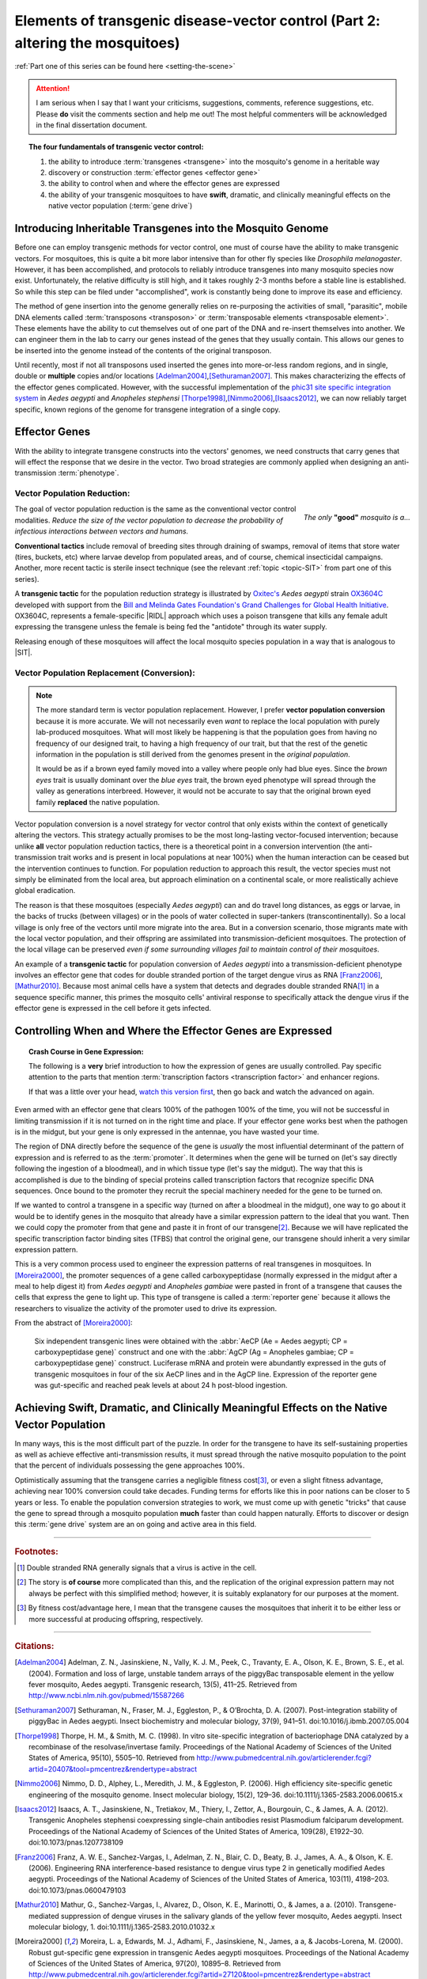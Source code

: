 Elements of transgenic disease-vector control (Part 2: altering the mosquitoes)
===============================================================================
.. _altering-the-mosquitoes:

:ref:`Part one of this series can be found here <setting-the-scene>`

.. attention:: I am serious when I say that I want your criticisms, suggestions, comments, reference suggestions, etc. Please **do** visit the comments section and help me out! The most helpful commenters will be acknowledged in the final dissertation document. 

.. |RIDL| replace:: :abbr:`RIDL (Release of Insects carrying a Dominant Lethal phenotype)`
.. |SIT| replace:: :abbr:`SIT (Sterile Insect Technique)`

.. topic:: The four fundamentals of transgenic vector control:

	1. the ability to introduce :term:`transgenes <transgene>` into the mosquito's genome in a heritable way
	2. discovery or construction :term:`effector genes <effector gene>`
	3. the ability to control when and where the effector genes are expressed 
	4. the ability of your transgenic mosquitoes to have **swift**, dramatic, and clinically meaningful effects on the native vector population (:term:`gene drive`)


	
	
Introducing Inheritable Transgenes into the Mosquito Genome
--------------------------------------------------------------------------

Before one can employ transgenic methods for vector control, one must of course have the ability to make transgenic vectors.
For mosquitoes, this is quite a bit more labor intensive than for other fly species like *Drosophila melanogaster*.
However, it has been accomplished, and protocols to reliably introduce transgenes into many mosquito species now exist.
Unfortunately, the relative difficulty is still high, and it takes roughly 2-3 months before a stable line is established.
So while this step can be filed under "accomplished", work is constantly being done to improve its ease and efficiency. 

.. more::

The method of gene insertion into the genome generally relies on re-purposing the activities of small, "parasitic", mobile DNA elements called :term:`transposons <transposon>` or :term:`transposable elements <transposable element>`.
These elements have the ability to cut themselves out of one part of the DNA and re-insert themselves into another.
We can engineer them in the lab to carry our genes instead of the genes that they usually contain.
This allows our genes to be inserted into the genome instead of the contents of the original transposon.

Until recently, most if not all transposons used inserted the genes into more-or-less random regions, and in single, double or **multiple** copies and/or locations [Adelman2004]_,\ [Sethuraman2007]_.
This makes characterizing the effects of the effector genes complicated.
However, with the successful implementation of the `phic31 site specific integration system <http://en.wikipedia.org/wiki/Site-specific_recombinase_technology#PhiC31_Integrase>`_ in *Aedes aegypti* and *Anopheles stephensi* [Thorpe1998]_,\ [Nimmo2006]_,\ [Isaacs2012]_, we can now reliably target specific, known regions of the genome for transgene integration of a single copy.

Effector Genes
------------------------------

With the ability to integrate transgene constructs into the vectors' genomes, we need constructs that carry genes that will effect the response that we desire in the vector.
Two broad strategies are commonly applied when designing an anti-transmission :term:`phenotype`.

Vector Population Reduction:
^^^^^^^^^^^^^^^^^^^^^^^^^^^^^^^^^^^^^

.. figure:: /_static/figs/onlyGoodMosq.png
	:align:  right
	:width:  250px
	:figclass:  align-center
	
	*The only* **"good"** *mosquito is a...*
	



The goal of vector population reduction is the same as the conventional vector control modalities.
*Reduce the size of the vector population to decrease the probability of infectious interactions between vectors and humans.*

**Conventional tactics** include removal of breeding sites through draining of swamps, removal of items that store water (tires, buckets, etc) where larvae develop from populated areas, and of course, chemical insecticidal campaigns. Another, more recent tactic is sterile insect technique (see the relevant :ref:`topic <topic-SIT>` from part one of this series).

A **transgenic tactic** for the population reduction strategy is illustrated by `Oxitec's <http://www.oxitec.com/>`_ *Aedes aegypti* strain `OX3604C <http://www.oxitec.com/health/our-products/aedes-agypti-ox3604c/>`_ developed with support from the `Bill and Melinda Gates Foundation's Grand Challenges for Global Health Initiative <http://www.grandchallenges.org/Pages/Default.aspx>`_.
OX3604C, represents a female-specific |RIDL| approach which uses a poison transgene that kills any female adult expressing the transgene unless the female is being fed the "antidote" through its water supply.

Releasing enough of these mosquitoes will affect the local mosquito species population in a way that is analogous to |SIT|.



Vector Population Replacement (Conversion):
^^^^^^^^^^^^^^^^^^^^^^^^^^^^^^^^^^^^^^^^^^^^^

.. note:: The more standard term is vector population replacement.
	However, I prefer **vector population conversion** because it is more accurate.
	We will not necessarily even *want* to replace the local population with purely lab-produced mosquitoes.
	What will most likely be happening is that the population goes from having no frequency of our designed trait, to having a high frequency of our trait, but that the rest of the genetic information in the population is still derived from the genomes present in the *original population*.

	It would be as if a brown eyed family moved into a valley where people only had blue eyes.
	Since the *brown eyes* trait is usually dominant over the *blue eyes* trait, the brown eyed phenotype will spread through the valley as generations interbreed.
	However, it would not be accurate to say that the original brown eyed family **replaced** the native population.


Vector population conversion is a novel strategy for vector control that only exists within the context of genetically altering the vectors.
This strategy actually promises to be the most long-lasting vector-focused intervention; because unlike **all** vector population reduction tactics, there is a theoretical point in a conversion intervention (the anti-transmission trait works and is present in local populations at near 100%) when the human interaction can be ceased but the intervention continues to function.
For population reduction to approach this result, the vector species must not simply be eliminated from the local area, but approach elimination on a continental scale, or more realistically achieve global eradication.

The reason is that these mosquitoes (especially *Aedes aegypti*) can and do travel long distances, as eggs or larvae, in the backs of trucks (between villages) or in the pools of water collected in super-tankers (transcontinentally).
So a local village is only free of the vectors until more migrate into the area.
But in a conversion scenario, those migrants mate with the local vector population, and their offspring are assimilated into transmission-deficient mosquitoes.
The protection of the local village can be preserved *even if some surrounding villages fail to maintain control of their mosquitoes*.

An example of a **transgenic tactic** for population conversion of *Aedes aegypti* into a transmission-deficient phenotype involves an effector gene that codes for double stranded portion of the target dengue virus as RNA [Franz2006]_,\ [Mathur2010]_.
Because most animal cells have a system that detects and degrades double stranded RNA\ [#dsRNA]_ in a sequence specific manner, this primes the mosquito cells' antiviral response to specifically attack the dengue virus if the effector gene is expressed in the cell before it gets infected.


Controlling When and Where the Effector Genes are Expressed 
-------------------------------------------------------------------------

.. topic:: Crash Course in Gene Expression:

	The following is a **very** brief introduction to how the expression of genes are usually controlled. 
	Pay specific attention to the parts that mention :term:`transcription factors <transcription factor>` and enhancer regions.

	.. youtube:: SMtWvDbfHLo
		:width: 100%
	
	If that was a little over your head, `watch this version first <https://www.youtube.com/watch?v=5MfSYnItYvg>`_, then go back and watch the advanced on again.
	


Even armed with an effector gene that clears 100% of the pathogen 100% of the time, you will not be successful in limiting transmission if it is not turned on in the right time and place.
If your effector gene works best when the pathogen is in the midgut, but your gene is only expressed in the antennae, you have wasted your time.

The region of DNA directly before the sequence of the gene is *usually* the most influential determinant of the pattern of expression and is referred to as the :term:`promoter`.
It determines when the gene will be turned on (let's say directly following the ingestion of a bloodmeal), and in which tissue type (let's say the midgut).
The way that this is accomplished is due to the binding of special proteins called transcription factors that recognize specific DNA sequences.
Once bound to the promoter they recruit the special machinery needed for the gene to be turned on.

If we wanted to control a transgene in a specific way (turned on after a bloodmeal in the midgut), one way to go about it would be to identify genes in the mosquito that already have a similar expression pattern to the ideal that you want.
Then we could copy the promoter from that gene and paste it in front of our transgene\ [#copyPaste]_.
Because we will have replicated the specific transcription factor binding sites (TFBS) that control the original gene, our transgene should inherit a very similar expression pattern.

This is a very common process used to engineer the expression patterns of real transgenes in mosquitoes. 
In [Moreira2000]_, the promoter sequences of a gene called carboxypeptidase (normally expressed in the midgut after a meal to help digest it) from *Aedes aegypti* and *Anopheles gambiae* were pasted in front of a transgene that causes the cells that express the gene to light up.
This type of transgene is called a :term:`reporter gene` because it allows the researchers to visualize the activity of the promoter used to drive its expression.

From the abstract of [Moreira2000]_:

	Six independent transgenic lines were obtained with the :abbr:`AeCP (Ae = Aedes aegypti; CP = carboxypeptidase gene)` construct and one with the :abbr:`AgCP (Ag = Anopheles gambiae; CP = carboxypeptidase gene)` construct. Luciferase mRNA and protein were abundantly expressed in the guts of transgenic mosquitoes in four of the six AeCP lines and in the AgCP line. Expression of the reporter gene was gut-specific and reached peak levels at about 24 h post-blood ingestion.



Achieving Swift, Dramatic, and Clinically Meaningful Effects on the Native Vector Population
-----------------------------------------------------------------------------------------------------

In many ways, this is the most difficult part of the puzzle.
In order for the transgene to have its self-sustaining properties as well as achieve effective anti-transmission results, it must spread through the native mosquito population to the point that the percent of individuals possessing the gene approaches 100%.

Optimistically assuming that the transgene carries a negligible fitness cost\ [#fitness]_, or even a slight fitness advantage, achieving near 100% conversion could take decades.
Funding terms for efforts like this in poor nations can be closer to 5 years or less.
To enable the population conversion strategies to work, we must come up with genetic "tricks" that cause the gene to spread through a mosquito population **much** faster than could happen naturally.
Efforts to discover or design this :term:`gene drive` system are an on going and active area in this field.

.. seealso:: The topic of gene drive deserves its own post, so I will use this space to link to any future post that tackles the subject in substantial depth.







..................



.. rubric:: **Footnotes:**


.. [#dsRNA] Double stranded RNA generally signals that a virus is active in the cell.  

.. [#copyPaste] The story is **of course** more complicated than this, and the replication of the original expression pattern may not always be perfect with this simplified method; however, it is suitably explanatory for our purposes at the moment.  

.. [#fitness] By fitness cost/advantage here, I mean that the transgene causes the mosquitoes that inherit it to be either less or more successful at producing offspring, respectively.


............................

.. rubric:: **Citations:**



.. [Adelman2004] Adelman, Z. N., Jasinskiene, N., Vally, K. J. M., Peek, C., Travanty, E. A., Olson, K. E., Brown, S. E., et al. (2004). Formation and loss of large, unstable tandem arrays of the piggyBac transposable element in the yellow fever mosquito, Aedes aegypti. Transgenic research, 13(5), 411–25. Retrieved from http://www.ncbi.nlm.nih.gov/pubmed/15587266

.. [Sethuraman2007] Sethuraman, N., Fraser, M. J., Eggleston, P., & O’Brochta, D. A. (2007). Post-integration stability of piggyBac in Aedes aegypti. Insect biochemistry and molecular biology, 37(9), 941–51. doi:10.1016/j.ibmb.2007.05.004

.. [Thorpe1998] Thorpe, H. M., & Smith, M. C. (1998). In vitro site-specific integration of bacteriophage DNA catalyzed by a recombinase of the resolvase/invertase family. Proceedings of the National Academy of Sciences of the United States of America, 95(10), 5505–10. Retrieved from http://www.pubmedcentral.nih.gov/articlerender.fcgi?artid=20407&tool=pmcentrez&rendertype=abstract

.. [Nimmo2006] Nimmo, D. D., Alphey, L., Meredith, J. M., & Eggleston, P. (2006). High efficiency site-specific genetic engineering of the mosquito genome. Insect molecular biology, 15(2), 129–36. doi:10.1111/j.1365-2583.2006.00615.x

.. [Isaacs2012] Isaacs, A. T., Jasinskiene, N., Tretiakov, M., Thiery, I., Zettor, A., Bourgouin, C., & James, A. A. (2012). Transgenic Anopheles stephensi coexpressing single-chain antibodies resist Plasmodium falciparum development. Proceedings of the National Academy of Sciences of the United States of America, 109(28), E1922–30. doi:10.1073/pnas.1207738109


.. [Franz2006] Franz, A. W. E., Sanchez-Vargas, I., Adelman, Z. N., Blair, C. D., Beaty, B. J., James, A. A., & Olson, K. E. (2006). Engineering RNA interference-based resistance to dengue virus type 2 in genetically modified Aedes aegypti. Proceedings of the National Academy of Sciences of the United States of America, 103(11), 4198–203. doi:10.1073/pnas.0600479103

.. [Mathur2010] Mathur, G., Sanchez-Vargas, I., Alvarez, D., Olson, K. E., Marinotti, O., & James, a a. (2010). Transgene-mediated suppression of dengue viruses in the salivary glands of the yellow fever mosquito, Aedes aegypti. Insect molecular biology, 1. doi:10.1111/j.1365-2583.2010.01032.x

.. [Moreira2000] Moreira, L. a, Edwards, M. J., Adhami, F., Jasinskiene, N., James, a a, & Jacobs-Lorena, M. (2000). Robust gut-specific gene expression in transgenic Aedes aegypti mosquitoes. Proceedings of the National Academy of Sciences of the United States of America, 97(20), 10895–8. Retrieved from http://www.pubmedcentral.nih.gov/articlerender.fcgi?artid=27120&tool=pmcentrez&rendertype=abstract

.. author:: default
.. categories:: My Research, My Dissertation
.. tags:: mosquitoes, background, vector control, transgenic mosquitoes, GMO, GMM, my research, gene drive, gene expression, gene regulation, Dissertation: Chapter One (Background)
.. comments::